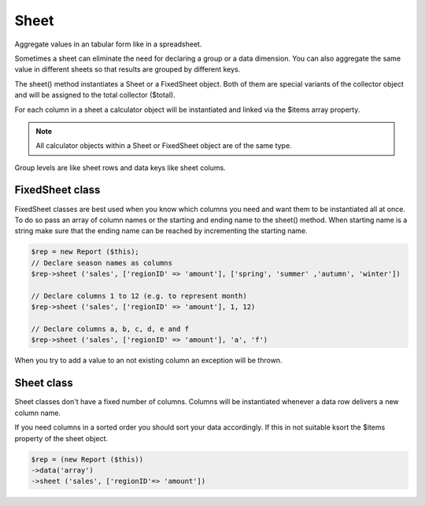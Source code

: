 Sheet
-----

Aggregate values in an tabular form like in a spreadsheet.

Sometimes a sheet can eliminate the need for declaring a group or a data dimension.
You can also aggregate the same value in different sheets so that results are
grouped by different keys.


The sheet() method instantiates a Sheet or a FixedSheet object. Both of them are
special variants of the collector object and will be assigned to the total 
collector ($total). 

For each column in a sheet a calculator object will be instantiated and linked 
via the $items array property. 
 
.. note::
   All calculator objects within a Sheet or FixedSheet object are of the
   same type.
    
Group levels are like sheet rows and data keys like sheet colums.


.. php:method:: sheet(string $name, $value, $headerAction = null, $footerAction = null, ...$params)

    Aggregate attributes in a sheet.

    Sheet is a collection of calculators for a horizontal representation of a value.
    Call this method once for each sheet. 

    :param string $name: Unique name to reference the sheet object. The
      reference will be hold in $this->total.

    :param mixed $value: Source of the key and value to be aggregated. 
      Must be served in an array with only one entry were key is the array key and value
      the value.

      Key and attribute name are attribute names when data row is an object or
      or when row is an array the element keys. It's also possiblbe to use a 
      closure which returns an array [key => value].
      False to just instantiate and reference the sheet. To execute the calculation
      call the add() method of the sheet object. This is very useful when 
      getting the key or value to be calculated is complicated and / or you need
      these data on the detail level. 

      .. tip::
        Using the array_column function might declaring the latest data dimension
        redundant.

    :param int|null $typ: The calculator type. 
       Typ is used to choose between a calculator class. Options are XS, REGULAR
       and XL. Defaults to XS. Typ belongs to all sheet items.

    :param mixed $fromKey: To use a fixed sheet declare the first 
      calculator name. Pass an array when sheet names are not in an sequence.
      Example: ['young', 'mid-aged', 'old'l
      Null for sheets where calculators are instantiated for each key value.

    :param mixed $toKey: The last calculator name for fixed sheet. FromKey 
      will be icremented until $toKey is reached.

    :param int|null $maxLevel: The group level at which the value will be 
      added. Defaults to the maximum level of the dimension. Might be less when
      aggregated data are only needed on higher levels.

    :param mixed $params: Variadic parameters to be passed to callables declared 
     with value parameter. 

    :returns: $this which allows method call chaining.



FixedSheet class
................

FixedSheet classes are best used when you know which columns you need and want
them to be instantiated all at once. To do so pass an array of column names or
the starting and ending name to the sheet() method.
When starting name is a string make sure that the ending name can be reached
by incrementing the starting name.

.. code-block:: php

    $rep = new Report ($this);
    // Declare season names as columns 
    $rep->sheet ('sales', ['regionID' => 'amount'], ['spring', 'summer' ,'autumn', 'winter'])
    
    // Declare columns 1 to 12 (e.g. to represent month) 
    $rep->sheet ('sales', ['regionID' => 'amount'], 1, 12)

    // Declare columns a, b, c, d, e and f 
    $rep->sheet ('sales', ['regionID' => 'amount'], 'a', 'f')


When you try to add a value to an not existing column an exception will be thrown.

Sheet class
...........

Sheet classes don't have a fixed number of columns. Columns will be instantiated 
whenever a data row delivers a new column name.  

If you need columns in a sorted order you should sort your data accordingly.
If this in not suitable ksort the $items property of the sheet object.

.. code-block:: php

    $rep = (new Report ($this))
    ->data('array')
    ->sheet ('sales', ['regionID'=> 'amount'])
